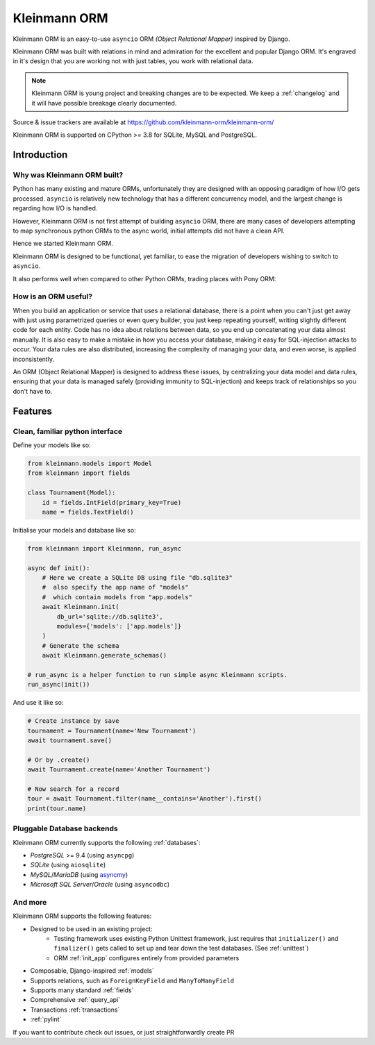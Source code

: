 =============
Kleinmann ORM
=============

Kleinmann ORM is an easy-to-use ``asyncio`` ORM *(Object Relational Mapper)* inspired by Django.

Kleinmann ORM was built with relations in mind and admiration for the excellent and popular Django ORM.
It's engraved in it's design that you are working not with just tables, you work with relational data.

.. note::
   Kleinmann ORM is young project and breaking changes are to be expected.
   We keep a :ref:`changelog` and it will have possible breakage clearly documented.

Source & issue trackers are available at `<https://github.com/kleinmann-orm/kleinmann-orm/>`_

Kleinmann ORM is supported on CPython >= 3.8 for SQLite, MySQL and PostgreSQL.

Introduction
============

Why was Kleinmann ORM built?
---------------------------

Python has many existing and mature ORMs, unfortunately they are designed with an opposing paradigm of how I/O gets processed.
``asyncio`` is relatively new technology that has a different concurrency model, and the largest change is regarding how I/O is handled.

However, Kleinmann ORM is not first attempt of building ``asyncio`` ORM, there are many cases of developers attempting to map synchronous python ORMs to the async world, initial attempts did not have a clean API.

Hence we started Kleinmann ORM.

Kleinmann ORM is designed to be functional, yet familiar, to ease the migration of developers wishing to switch to ``asyncio``.

It also performs well when compared to other Python ORMs, trading places with Pony ORM:

.. image:: ORM_Perf.png
    :target: https://github.com/kleinmann/orm-benchmarks

How is an ORM useful?
---------------------

When you build an application or service that uses a relational database, there is a point when you can't just get away with just using parametrized queries or even query builder, you just keep repeating yourself, writing slightly different code for each entity.
Code has no idea about relations between data, so you end up concatenating your data almost manually.
It is also easy to make a mistake in how you access your database, making it easy for SQL-injection attacks to occur.
Your data rules are also distributed, increasing the complexity of managing your data, and even worse, is applied inconsistently.

An ORM (Object Relational Mapper) is designed to address these issues, by centralizing your data model and data rules, ensuring that your data is managed safely (providing immunity to SQL-injection) and keeps track of relationships so you don't have to.

Features
========

Clean, familiar python interface
--------------------------------
Define your models like so:

.. code-block:: python3

    from kleinmann.models import Model
    from kleinmann import fields

    class Tournament(Model):
        id = fields.IntField(primary_key=True)
        name = fields.TextField()

Initialise your models and database like so:

.. code-block:: python3

    from kleinmann import Kleinmann, run_async

    async def init():
        # Here we create a SQLite DB using file "db.sqlite3"
        #  also specify the app name of "models"
        #  which contain models from "app.models"
        await Kleinmann.init(
            db_url='sqlite://db.sqlite3',
            modules={'models': ['app.models']}
        )
        # Generate the schema
        await Kleinmann.generate_schemas()

    # run_async is a helper function to run simple async Kleinmann scripts.
    run_async(init())

And use it like so:

.. code-block:: python3

    # Create instance by save
    tournament = Tournament(name='New Tournament')
    await tournament.save()

    # Or by .create()
    await Tournament.create(name='Another Tournament')

    # Now search for a record
    tour = await Tournament.filter(name__contains='Another').first()
    print(tour.name)


Pluggable Database backends
---------------------------
Kleinmann ORM currently supports the following :ref:`databases`:

* `PostgreSQL` >= 9.4 (using ``asyncpg``)
* `SQLite` (using ``aiosqlite``)
* `MySQL`/`MariaDB` (using `asyncmy <https://github.com/long2ice/asyncmy>`_)
* `Microsoft SQL Server`/`Oracle` (using ``asyncodbc``)

And more
--------

Kleinmann ORM supports the following features:

* Designed to be used in an existing project:
    * Testing framework uses existing Python Unittest framework, just requires
      that ``initializer()`` and ``finalizer()`` gets called to set up and tear
      down the test databases. (See :ref:`unittest`)
    * ORM :ref:`init_app` configures entirely from provided parameters
* Composable, Django-inspired :ref:`models`
* Supports relations, such as ``ForeignKeyField`` and ``ManyToManyField``
* Supports many standard :ref:`fields`
* Comprehensive :ref:`query_api`
* Transactions :ref:`transactions`
* :ref:`pylint`

If you want to contribute check out issues, or just straightforwardly create PR
